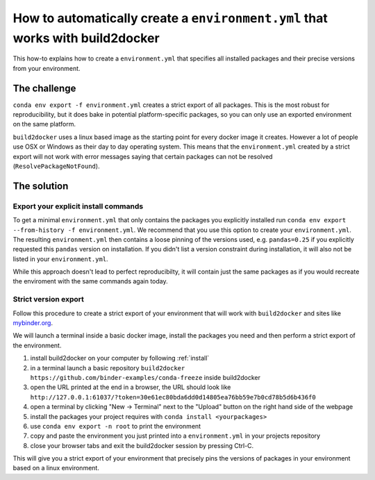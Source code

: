 .. _export-environment:

=============================================================================
How to automatically create a ``environment.yml`` that works with build2docker
=============================================================================

This how-to explains how to create a ``environment.yml`` that specifies all
installed packages and their precise versions from your environment.


The challenge
=============

``conda env export -f environment.yml`` creates a strict export of all packages.
This is the most robust for reproducibility, but it does bake in potential
platform-specific packages, so you can only use an exported environment on the
same platform.

``build2docker`` uses a linux based image as the starting point for every docker
image it creates. However a lot of people use OSX or Windows as their day to
day operating system. This means that the ``environment.yml`` created by a strict
export will not work with error messages saying that certain packages can not
be resolved (``ResolvePackageNotFound``).


The solution
============

Export your explicit install commands
~~~~~~~~~~~~~~~~~~~~~~~~~~~~~~~~~~~~~

To get a minimal ``environment.yml`` that only contains the packages you
explicitly installed run
``conda env export --from-history -f environment.yml``. We recommend that you
use this option to create your ``environment.yml``. The resulting
``environment.yml`` then contains a loose pinning of the versions used, e.g.
``pandas=0.25`` if you explicitly requested this ``pandas`` version on
installation. If you didn't list a version constraint during installation, it
will also not be listed in your ``environment.yml``.

While this approach doesn't lead to perfect reproducibilty, it will contain
just the same packages as if you would recreate the enviroment with the same
commands again today.

Strict version export
~~~~~~~~~~~~~~~~~~~~~

Follow this procedure to create a strict export of your environment that will
work with ``build2docker`` and sites like `mybinder.org <https://mybinder.org/>`_.

We will launch a terminal inside a basic docker image, install the packages
you need and then perform a strict export of the environment.

#. install build2docker on your computer by following :ref:`install`
#. in a terminal launch a basic repository
   ``build2docker https://github.com/binder-examples/conda-freeze``
   inside build2docker
#. open the URL printed at the end in a browser, the URL should look like
   ``http://127.0.0.1:61037/?token=30e61ec80bda6dd0d14805ea76bb59e7b0cd78b5d6b436f0``
#. open a terminal by clicking "New -> Terminal" next to the "Upload" button on the
   right hand side of the webpage
#. install the packages your project requires with ``conda install <yourpackages>``
#. use ``conda env export -n root`` to print the environment
#. copy and paste the environment you just printed into a ``environment.yml`` in
   your projects repository
#. close your browser tabs and exit the build2docker session by pressing Ctrl-C.

This will give you a strict export of your environment that precisely pins the
versions of packages in your environment based on a linux environment.
